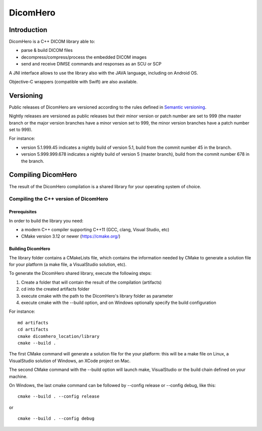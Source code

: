 DicomHero
*********

Introduction
============

DicomHero is a C++ DICOM library able to:

- parse & build DICOM files
- decompress/compress/process the embedded DICOM images
- send and receive DIMSE commands and responses as an SCU or SCP

A JNI interface allows to use the library also with the JAVA language, including on Android OS.

Objective-C wrappers (compatible with Swift) are also available.


Versioning
==========

Public releases of DicomHero are versioned according to the rules defined in `Semantic versioning <http://semver.org/>`_.

Nightly releases are versioned as public releases but their minor version or patch number are set to 999 (the master branch
or the major version branches have a minor version set to 999, the minor version branches have a patch number set to 999).

For instance:

- version 5.1.999.45 indicates a nightly build of version 5.1, build from the commit number 45 in the branch.
- version 5.999.999.678 indicates a nightly build of version 5 (master branch), build from the commit number 678 in the branch.


Compiling DicomHero
===================

The result of the DicomHero compilation is a shared library for your operating system of choice.

Compiling the C++ version of DicomHero
--------------------------------------

Prerequisites
.............

In order to build the library you need:

- a modern C++ compiler supporting C++11 (GCC, clang, Visual Studio, etc)
- CMake version 3.12 or newer (https://cmake.org/)

Building DicomHero
..................

The library folder contains a CMakeLists file, which contains the information needed by
CMake to generate a solution file for your platform (a make file, a VisualStudio solution, etc).

To generate the DicomHero shared library, execute the following steps:

1. Create a folder that will contain the result of the compilation (artifacts)
2. cd into the created artifacts folder
3. execute cmake with the path to the DicomHero's library folder as parameter
4. execute cmake with the --build option, and on Windows optionally specify the build configuration

For instance:

::

    md artifacts
    cd artifacts
    cmake dicomhero_location/library
    cmake --build .

The first CMake command will generate a solution file for the your platform: this will be a 
make file on Linux, a VisualStudio solution of Windows, an XCode project on Mac.

The second CMake command with the --build option will launch make, VisualStudio or the build
chain defined on your machine.

On Windows, the last cmake command can be followed by --config release or --config debug, like
this:

::

    cmake --build . --config release

or

::

    cmake --build . --config debug



